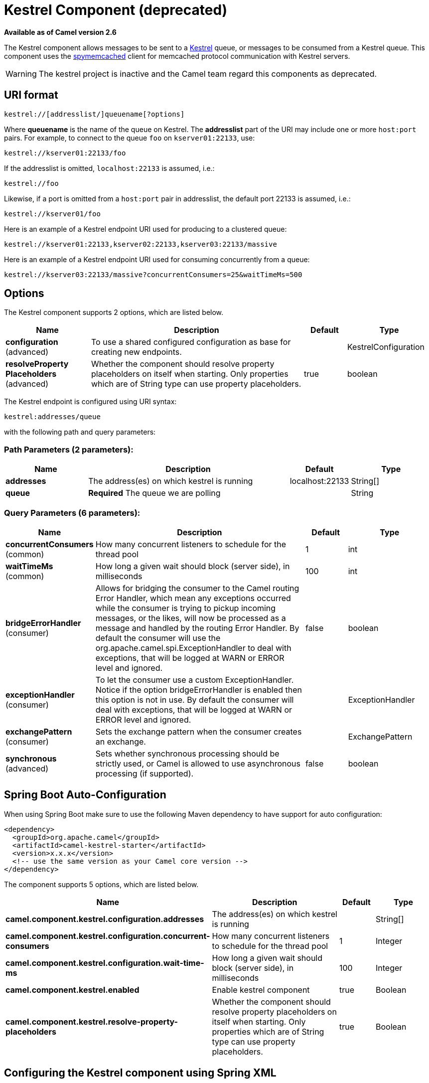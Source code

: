 [[kestrel-component]]
= Kestrel Component (deprecated)
:page-source: components/camel-kestrel/src/main/docs/kestrel-component.adoc

*Available as of Camel version 2.6*


The Kestrel component allows messages to be sent to a
https://github.com/robey/kestrel[Kestrel] queue, or messages to be
consumed from a Kestrel queue. This component uses the
http://code.google.com/p/spymemcached/[spymemcached] client for
memcached protocol communication with Kestrel servers.

WARNING: The kestrel project is inactive and the Camel team regard this
components as deprecated.


== URI format

[source,java]
-------------------------------------------
kestrel://[addresslist/]queuename[?options]
-------------------------------------------

Where *queuename* is the name of the queue on Kestrel. The *addresslist*
part of the URI may include one or more `host:port` pairs. For example,
to connect to the queue `foo` on `kserver01:22133`, use:

[source,java]
-----------------------------
kestrel://kserver01:22133/foo
-----------------------------

If the addresslist is omitted, `localhost:22133` is assumed, i.e.:

[source,java]
-------------
kestrel://foo
-------------

Likewise, if a port is omitted from a `host:port` pair in addresslist,
the default port 22133 is assumed, i.e.:

[source,java]
-----------------------
kestrel://kserver01/foo
-----------------------

Here is an example of a Kestrel endpoint URI used for producing to a
clustered queue:

[source,java]
-----------------------------------------------------------------
kestrel://kserver01:22133,kserver02:22133,kserver03:22133/massive
-----------------------------------------------------------------

Here is an example of a Kestrel endpoint URI used for consuming
concurrently from a queue:

[source,java]
-----------------------------------------------------------------------
kestrel://kserver03:22133/massive?concurrentConsumers=25&waitTimeMs=500
-----------------------------------------------------------------------

== Options





// component options: START
The Kestrel component supports 2 options, which are listed below.



[width="100%",cols="2,5,^1,2",options="header"]
|===
| Name | Description | Default | Type
| *configuration* (advanced) | To use a shared configured configuration as base for creating new endpoints. |  | KestrelConfiguration
| *resolveProperty Placeholders* (advanced) | Whether the component should resolve property placeholders on itself when starting. Only properties which are of String type can use property placeholders. | true | boolean
|===
// component options: END







// endpoint options: START
The Kestrel endpoint is configured using URI syntax:

----
kestrel:addresses/queue
----

with the following path and query parameters:

=== Path Parameters (2 parameters):


[width="100%",cols="2,5,^1,2",options="header"]
|===
| Name | Description | Default | Type
| *addresses* | The address(es) on which kestrel is running | localhost:22133 | String[]
| *queue* | *Required* The queue we are polling |  | String
|===


=== Query Parameters (6 parameters):


[width="100%",cols="2,5,^1,2",options="header"]
|===
| Name | Description | Default | Type
| *concurrentConsumers* (common) | How many concurrent listeners to schedule for the thread pool | 1 | int
| *waitTimeMs* (common) | How long a given wait should block (server side), in milliseconds | 100 | int
| *bridgeErrorHandler* (consumer) | Allows for bridging the consumer to the Camel routing Error Handler, which mean any exceptions occurred while the consumer is trying to pickup incoming messages, or the likes, will now be processed as a message and handled by the routing Error Handler. By default the consumer will use the org.apache.camel.spi.ExceptionHandler to deal with exceptions, that will be logged at WARN or ERROR level and ignored. | false | boolean
| *exceptionHandler* (consumer) | To let the consumer use a custom ExceptionHandler. Notice if the option bridgeErrorHandler is enabled then this option is not in use. By default the consumer will deal with exceptions, that will be logged at WARN or ERROR level and ignored. |  | ExceptionHandler
| *exchangePattern* (consumer) | Sets the exchange pattern when the consumer creates an exchange. |  | ExchangePattern
| *synchronous* (advanced) | Sets whether synchronous processing should be strictly used, or Camel is allowed to use asynchronous processing (if supported). | false | boolean
|===
// endpoint options: END
// spring-boot-auto-configure options: START
== Spring Boot Auto-Configuration

When using Spring Boot make sure to use the following Maven dependency to have support for auto configuration:

[source,xml]
----
<dependency>
  <groupId>org.apache.camel</groupId>
  <artifactId>camel-kestrel-starter</artifactId>
  <version>x.x.x</version>
  <!-- use the same version as your Camel core version -->
</dependency>
----


The component supports 5 options, which are listed below.



[width="100%",cols="2,5,^1,2",options="header"]
|===
| Name | Description | Default | Type
| *camel.component.kestrel.configuration.addresses* | The address(es) on which kestrel is running |  | String[]
| *camel.component.kestrel.configuration.concurrent-consumers* | How many concurrent listeners to schedule for the thread pool | 1 | Integer
| *camel.component.kestrel.configuration.wait-time-ms* | How long a given wait should block (server side), in milliseconds | 100 | Integer
| *camel.component.kestrel.enabled* | Enable kestrel component | true | Boolean
| *camel.component.kestrel.resolve-property-placeholders* | Whether the component should resolve property placeholders on itself when starting. Only properties which are of String type can use property placeholders. | true | Boolean
|===
// spring-boot-auto-configure options: END




== Configuring the Kestrel component using Spring XML

The simplest form of explicit configuration is as follows:

[source,xml]
---------------------------------------------------------------------------------------------------------------
<beans xmlns="http://www.springframework.org/schema/beans"
       xmlns:xsi="http://www.w3.org/2001/XMLSchema-instance"
       xsi:schemaLocation="
       http://www.springframework.org/schema/beans http://www.springframework.org/schema/beans/spring-beans.xsd
       http://camel.apache.org/schema/spring http://camel.apache.org/schema/spring/camel-spring.xsd">

  <bean id="kestrel" class="org.apache.camel.component.kestrel.KestrelComponent"/>

  <camelContext xmlns="http://camel.apache.org/schema/spring">
  </camelContext>

</beans>
---------------------------------------------------------------------------------------------------------------

That will enable the Kestrel component with all default settings, i.e.
it will use `localhost:22133`, 100ms wait time, and a single
non-concurrent consumer by default.

To use specific options in the base configuration (which supplies
configuration to endpoints whose `?properties` are not specified), you
can set up a KestrelConfiguration POJO as follows:

[source,xml]
---------------------------------------------------------------------------------------------------------------
<beans xmlns="http://www.springframework.org/schema/beans"
       xmlns:xsi="http://www.w3.org/2001/XMLSchema-instance"
       xsi:schemaLocation="
       http://www.springframework.org/schema/beans http://www.springframework.org/schema/beans/spring-beans.xsd
       http://camel.apache.org/schema/spring http://camel.apache.org/schema/spring/camel-spring.xsd">

  <bean id="kestrelConfiguration" class="org.apache.camel.component.kestrel.KestrelConfiguration">
    <property name="addresses" value="kestrel01:22133"/>
    <property name="waitTimeMs" value="100"/>
    <property name="concurrentConsumers" value="1"/>
  </bean>

  <bean id="kestrel" class="org.apache.camel.component.kestrel.KestrelComponent">
    <property name="configuration" ref="kestrelConfiguration"/>
  </bean>

  <camelContext xmlns="http://camel.apache.org/schema/spring">
  </camelContext>

</beans>
---------------------------------------------------------------------------------------------------------------

== Usage Examples

=== Example 1: Consuming

[source,java]
-------------------------------------------------------------------------------
from("kestrel://kserver02:22133/massive?concurrentConsumers=10&waitTimeMs=500")
  .bean("myConsumer", "onMessage");
-------------------------------------------------------------------------------

[source,java]
-------------------------------------------
public class MyConsumer {
    public void onMessage(String message) {
        ...
    }
}
-------------------------------------------

=== Example 2: Producing

[source,java]
------------------------------------------------------------------------------
public class MyProducer {
    @EndpointInject(uri = "kestrel://kserver01:22133,kserver02:22133/myqueue")
    ProducerTemplate producerTemplate;

    public void produceSomething() {
        producerTemplate.sendBody("Hello, world.");
    }
}
------------------------------------------------------------------------------

=== Example 3: Spring XML Configuration

[source,xml]
----------------------------------------------------------------------------------------
  <camelContext xmlns="http://camel.apache.org/schema/spring">
    <route>
      <from uri="kestrel://ks01:22133/sequential?concurrentConsumers=1&waitTimeMs=500"/>
      <bean ref="myBean" method="onMessage"/>
    </route>
    <route>
      <from uri="direct:start"/>
      <to uri="kestrel://ks02:22133/stuff"/>
    </route>
  </camelContext>
----------------------------------------------------------------------------------------

[source,java]
-------------------------------------------
public class MyBean {
    public void onMessage(String message) {
        ...
    }
}
-------------------------------------------

== Dependencies

The Kestrel component has the following dependencies:

* `spymemcached` 2.5 (or greater)

=== spymemcached

You *must* have the `spymemcached` jar on your classpath. Here is a
snippet you can use in your pom.xml:

[source,java]
------------------------------------
<dependency>
  <groupId>spy</groupId>
  <artifactId>memcached</artifactId>
  <version>2.5</version>
</dependency>
------------------------------------

Alternatively, you can
http://code.google.com/p/spymemcached/downloads/list[download the jar]
directly.

Warning: Limitations

NOTE: The spymemcached client library does *not* work properly with
kestrel when JVM assertions are enabled. There is a known issue with
spymemcached when assertions are enabled and a requested key contains
the `/t=...` extension (i.e. if you're using the `waitTimeMs` option on
an endpoint URI, which is highly encouraged).
Fortunately, JVM assertions are *disabled by default*, unless you
http://download.oracle.com/javase/1.4.2/docs/guide/lang/assert.html[explicitly
enable them], so this should not present a problem under normal
circumstances.
Something to note is that Maven's Surefire test plugin *enables*
assertions. If you're using this component in a Maven test environment,
you may need to set `enableAssertions` to `false`. Please refer to the
http://maven.apache.org/plugins/maven-surefire-plugin/test-mojo.html[surefire:test
reference] for details.